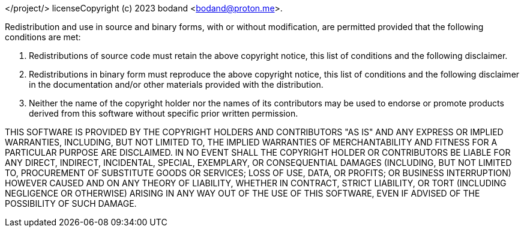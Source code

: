 </project/> licenseCopyright (c) 2023 bodand <bodand@proton.me>. 

Redistribution and use in source and binary forms, with or without modification, are permitted provided that the following conditions are met:

1. Redistributions of source code must retain the above copyright notice, this list of conditions and the following disclaimer.

2. Redistributions in binary form must reproduce the above copyright notice, this list of conditions and the following disclaimer in the documentation and/or other materials provided with the distribution.

3. Neither the name of the copyright holder nor the names of its contributors may be used to endorse or promote products derived from this software without specific prior written permission.

THIS SOFTWARE IS PROVIDED BY THE COPYRIGHT HOLDERS AND CONTRIBUTORS "AS IS" AND ANY EXPRESS OR IMPLIED WARRANTIES, INCLUDING, BUT NOT LIMITED TO, THE IMPLIED WARRANTIES OF MERCHANTABILITY AND FITNESS FOR A PARTICULAR PURPOSE ARE DISCLAIMED. IN NO EVENT SHALL THE COPYRIGHT HOLDER OR CONTRIBUTORS BE LIABLE FOR ANY DIRECT, INDIRECT, INCIDENTAL, SPECIAL, EXEMPLARY, OR CONSEQUENTIAL DAMAGES (INCLUDING, BUT NOT LIMITED TO, PROCUREMENT OF SUBSTITUTE GOODS OR SERVICES; LOSS OF USE, DATA, OR PROFITS; OR BUSINESS INTERRUPTION) HOWEVER CAUSED AND ON ANY THEORY OF LIABILITY, WHETHER IN CONTRACT, STRICT LIABILITY, OR TORT (INCLUDING NEGLIGENCE OR OTHERWISE) ARISING IN ANY WAY OUT OF THE USE OF THIS SOFTWARE, EVEN IF ADVISED OF THE POSSIBILITY OF SUCH DAMAGE.
